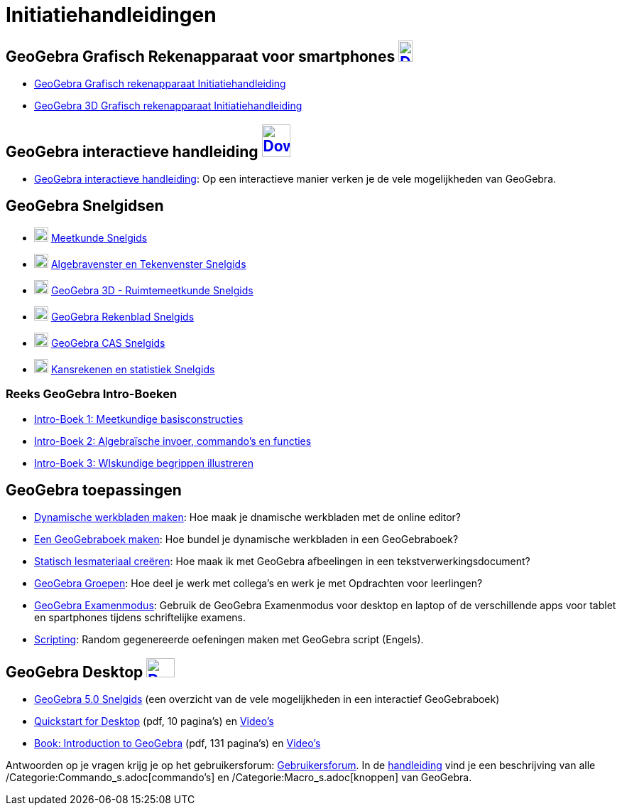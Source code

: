 = Initiatiehandleidingen
:page-en: Tutorials
ifdef::env-github[:imagesdir: /nl/modules/ROOT/assets/images]

== GeoGebra Grafisch Rekenapparaat voor smartphones http://www.geogebra.org/download[image:20px-Download-icons-device-phone.png[Download-icons-device-phone.png,width=20,height=30]]

* http://www.geogebra.org/book/title/id/2209867[GeoGebra Grafisch rekenapparaat Initiatiehandleiding]
* https://www.geogebra.org/m/tb2mS4d1[GeoGebra 3D Grafisch rekenapparaat Initiatiehandleiding]

== GeoGebra interactieve handleiding http://www.geogebra.org/download[image:40px-Download-icons-device-tablet.png[Download-icons-device-tablet.png,width=40,height=46]]

* https://www.geogebra.org/m/tb2mS4d1%7C[GeoGebra interactieve handleiding]: Op een interactieve manier verken je de
vele mogelijkheden van GeoGebra.

== GeoGebra Snelgidsen

* http://ggbtu.be/bJV45hyEh[image:20px-Perspectives_geometry.svg.png[Perspectives geometry.svg,width=20,height=20]]
https://www.geogebra.org/book/title/id/2305481[Meetkunde Snelgids]
* http://ggbtu.be/bP9fSOxh1[image:20px-Menu_view_algebra.svg.png[Menu view algebra.svg,width=20,height=20]]
https://www.geogebra.org/material/simple/id/2298993[Algebravenster en Tekenvenster Snelgids]
* http://ggbtu.be/bFN8Dev7T[image:20px-Perspectives_algebra_3Dgraphics.svg.png[Perspectives algebra
3Dgraphics.svg,width=20,height=20]] http://www.geogebra.org/b/1489609[GeoGebra 3D - Ruimtemeetkunde Snelgids]
* http://ggbtu.be/bwuiE7sPF[image:20px-Menu_view_spreadsheet.svg.png[Menu view spreadsheet.svg,width=20,height=20]]
https://www.geogebra.org/book/title/id/1489619[GeoGebra Rekenblad Snelgids]
* http://ggbtu.be/bogeMbIiF[image:20px-Menu_view_cas.svg.png[Menu view cas.svg,width=20,height=20]]
https://www.geogebra.org/book/title/id/1596781[GeoGebra CAS Snelgids]
* http://ggbtu.be/bB29A4c9E[image:20px-Menu_view_probability.svg.png[Menu view probability.svg,width=20,height=20]]
https://www.geogebra.org/book/title/id/1489627[Kansrekenen en statistiek Snelgids]

=== Reeks GeoGebra Intro-Boeken

* https://ggbm.at/URFgrMkV[Intro-Boek 1: Meetkundige basisconstructies]
* https://ggbm.at/dXFG6Cks[Intro-Boek 2: Algebraïsche invoer, commando's en functies]
* http://https://ggbm.at/r25PTHte[Intro-Boek 3: WIskundige begrippen illustreren]

== GeoGebra toepassingen

* https://ggbm.at/TcfCrKRj[Dynamische werkbladen maken]: Hoe maak je dnamische werkbladen met de online editor?
* https://ggbm.at/S5ndz54m[Een GeoGebraboek maken]: Hoe bundel je dynamische werkbladen in een GeoGebraboek?
* https://ggbm.at/rTXKJncQ[Statisch lesmateriaal creëren]: Hoe maak ik met GeoGebra afbeelingen in een
tekstverwerkingsdocument?
* https://www.geogebra.org/book/title/id/2222611[GeoGebra Groepen]: Hoe deel je werk met collega's en werk je met
Opdrachten voor leerlingen?
* https://ggbm.at/scntsjc9[GeoGebra Examenmodus]: Gebruik de GeoGebra Examenmodus voor desktop en laptop of de
verschillende apps voor tablet en spartphones tijdens schriftelijke examens.
* https://ggbm.at/phMzpgg4[Scripting]: Random gegenereerde oefeningen maken met GeoGebra script (Engels).

== GeoGebra Desktop http://www.geogebra.org/download[image:40px-Download-icons-device-screen.png[Download-icons-device-screen.png,width=40,height=27]]

* http://www.geogebra.org/b/1434325[GeoGebra 5.0 Snelgids] (een overzicht van de vele mogelijkheden in een interactief
GeoGebraboek)
* http://www.geogebra.org/help/geogebra-quickstart-en-desktop.pdf[Quickstart for Desktop] (pdf, 10 pagina's) en
https://www.youtube.com/playlist?list=PLITakOESY-2zB_MmwGntYz4EKFZ4MtyT6[Video's]
* http://static.geogebra.org/book/intro-en.pdf[Book: Introduction to GeoGebra] (pdf, 131 pagina's) en
https://www.youtube.com/user/GeoGebraChannel/playlists?view=50&sort=dd&shelf_id=8[Video's]

Antwoorden op je vragen krijg je op het gebruikersforum: http://www.geogebra.org/forum[Gebruikersforum]. In de
xref:/Hoofdpagina.adoc[handleiding] vind je een beschrijving van alle /Categorie:Commando_s.adoc[commando's] en
/Categorie:Macro_s.adoc[knoppen] van GeoGebra.
